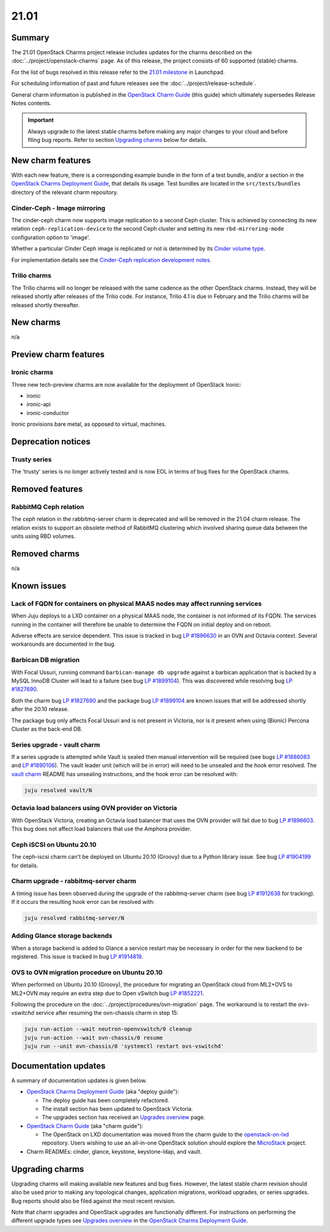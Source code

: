 .. _release_notes_21.01:

=====
21.01
=====

Summary
-------

The 21.01 OpenStack Charms project release includes updates for the charms
described on the :doc:`../project/openstack-charms` page. As of this release,
the project consists of 60 supported (stable) charms.

For the list of bugs resolved in this release refer to the `21.01 milestone`_
in Launchpad.

For scheduling information of past and future releases see the
:doc:`../project/release-schedule`.

General charm information is published in the `OpenStack Charm Guide`_ (this
guide) which ultimately supersedes Release Notes contents.

.. important::

   Always upgrade to the latest stable charms before making any major changes
   to your cloud and before filing bug reports. Refer to section `Upgrading
   charms`_ below for details.

New charm features
------------------

With each new feature, there is a corresponding example bundle in the form of a
test bundle, and/or a section in the `OpenStack Charms Deployment Guide`_, that
details its usage. Test bundles are located in the ``src/tests/bundles``
directory of the relevant charm repository.

Cinder-Ceph - Image mirroring
~~~~~~~~~~~~~~~~~~~~~~~~~~~~~

The cinder-ceph charm now supports image replication to a second Ceph cluster.
This is achieved by connecting its new relation ``ceph-replication-device`` to
the second Ceph cluster and setting its new ``rbd-mirroring-mode``
configuration option to 'image'.

Whether a particular Cinder Ceph image is replicated or not is determined by
its `Cinder volume type`_.

For implementation details see the `Cinder-Ceph replication development
notes`_.

Trilio charms
~~~~~~~~~~~~~

The Trilio charms will no longer be released with the same cadence as the other
OpenStack charms. Instead, they will be released shortly after releases of the
Trilio code. For instance, Trilio 4.1 is due in February and the Trilio charms
will be released shortly thereafter.

New charms
----------

n/a

Preview charm features
----------------------

Ironic charms
~~~~~~~~~~~~~

Three new tech-preview charms are now available for the deployment of OpenStack
Ironic:

* ironic
* ironic-api
* ironic-conductor

Ironic provisions bare metal, as opposed to virtual, machines.

Deprecation notices
-------------------

Trusty series
~~~~~~~~~~~~~

The 'trusty' series is no longer actively tested and is now EOL in terms of
bug fixes for the OpenStack charms.

Removed features
----------------

RabbitMQ Ceph relation
~~~~~~~~~~~~~~~~~~~~~~

The `ceph` relation in the rabbitmq-server charm is deprecated and will be
removed in the 21.04 charm release. The relation exists to support an obsolete
method of RabbitMQ clustering which involved sharing queue data between the
units using RBD volumes.

Removed charms
--------------

n/a

Known issues
------------

Lack of FQDN for containers on physical MAAS nodes may affect running services
~~~~~~~~~~~~~~~~~~~~~~~~~~~~~~~~~~~~~~~~~~~~~~~~~~~~~~~~~~~~~~~~~~~~~~~~~~~~~~

When Juju deploys to a LXD container on a physical MAAS node, the container is
not informed of its FQDN. The services running in the container will therefore
be unable to determine the FQDN on initial deploy and on reboot.

Adverse effects are service dependent. This issue is tracked in bug `LP
#1896630`_ in an OVN and Octavia context. Several workarounds are documented in
the bug.

Barbican DB migration
~~~~~~~~~~~~~~~~~~~~~

With Focal Ussuri, running command ``barbican-manage db upgrade`` against a
barbican application that is backed by a MySQL InnoDB Cluster will lead to a
failure (see bug `LP #1899104`_). This was discovered while resolving bug `LP
#1827690`_.

Both the charm bug `LP #1827690`_ and the package bug `LP #1899104`_ are known
issues that will be addressed shortly after the 20.10 release.

The package bug only affects Focal Ussuri and is not present in Victoria, nor
is it present when using (Bionic) Percona Cluster as the back-end DB.

Series upgrade - vault charm
~~~~~~~~~~~~~~~~~~~~~~~~~~~~

If a series upgrade is attempted while Vault is sealed then manual intervention
will be required (see bugs `LP #1886083`_ and `LP #1890106`_). The vault leader
unit (which will be in error) will need to be unsealed and the hook error
resolved. The `vault charm`_ README has unsealing instructions, and the hook
error can be resolved with:

.. code-block:: none

   juju resolved vault/N

Octavia load balancers using OVN provider on Victoria
~~~~~~~~~~~~~~~~~~~~~~~~~~~~~~~~~~~~~~~~~~~~~~~~~~~~~

With OpenStack Victoria, creating an Octavia load balancer that uses the OVN
provider will fail due to bug `LP #1896603`_. This bug does not affect load
balancers that use the Amphora provider.

Ceph iSCSI on Ubuntu 20.10
~~~~~~~~~~~~~~~~~~~~~~~~~~

The ceph-iscsi charm can't be deployed on Ubuntu 20.10 (Groovy) due to a Python
library issue. See bug `LP #1904199`_ for details.

Charm upgrade - rabbitmq-server charm
~~~~~~~~~~~~~~~~~~~~~~~~~~~~~~~~~~~~~

A timing issue has been observed during the upgrade of the rabbitmq-server
charm (see bug `LP #1912638`_ for tracking). If it occurs the resulting hook
error can be resolved with:

.. code-block:: none

   juju resolved rabbitmq-server/N

Adding Glance storage backends
~~~~~~~~~~~~~~~~~~~~~~~~~~~~~~

When a storage backend is added to Glance a service restart may be necessary in
order for the new backend to be registered. This issue is tracked in bug `LP
#1914819`_.

OVS to OVN migration procedure on Ubuntu 20.10
~~~~~~~~~~~~~~~~~~~~~~~~~~~~~~~~~~~~~~~~~~~~~~

When performed on Ubuntu 20.10 (Groovy), the procedure for migrating an
OpenStack cloud from ML2+OVS to ML2+OVN may require an extra step due to Open
vSwitch bug `LP #1852221`_.

Following the procedure on the :doc:`../project/procedures/ovn-migration` page.
The workaround is to restart the `ovs-vswitchd` service after resuming the
ovn-chassis charm in step 15:

.. code-block:: none

   juju run-action --wait neutron-openvswitch/0 cleanup
   juju run-action --wait ovn-chassis/0 resume
   juju run --unit ovn-chassis/0 'systemctl restart ovs-vswitchd'

Documentation updates
---------------------

A summary of documentation updates is given below.

* `OpenStack Charms Deployment Guide`_ (aka "deploy guide"):

  * The deploy guide has been completely refactored.
  * The install section has been updated to OpenStack Victoria.
  * The upgrades section has received an `Upgrades overview`_ page.

* `OpenStack Charm Guide`_ (aka "charm guide"):

  * The OpenStack on LXD documentation was moved from the charm guide to the
    `openstack-on-lxd`_ repository. Users wishing to use an all-in-one OpenStack
    solution should explore the `MicroStack`_ project.

* Charm READMEs: cinder, glance, keystone, keystone-ldap, and vault.

Upgrading charms
----------------

Upgrading charms will making available new features and bug fixes. However, the
latest stable charm revision should also be used prior to making any
topological changes, application migrations, workload upgrades, or series
upgrades. Bug reports should also be filed against the most recent revision.

Note that charm upgrades and OpenStack upgrades are functionally different. For
instructions on performing the different upgrade types see `Upgrades overview`_
in the `OpenStack Charms Deployment Guide`_.

.. LINKS
.. _21.01 milestone: https://launchpad.net/openstack-charms/+milestone/21.01
.. _OpenStack Charms Deployment Guide: https://docs.openstack.org/project-deploy-guide/charm-deployment-guide/latest
.. _OpenStack Charm Guide: https://docs.openstack.org/charm-guide/latest/
.. _Upgrades overview: https://docs.openstack.org/charm-guide/latest/admin/upgrades/overview.html
.. _vault charm: https://opendev.org/openstack/charm-vault/src/branch/master/src/README.md#unseal-vault
.. _Cinder volume type: https://docs.openstack.org/cinder/latest/contributor/replication.html#volume-types-extra-specs
.. _Cinder-Ceph replication development notes: https://github.com/ionutbalutoiu/cinder-ceph-replication
.. _MicroStack: https://microstack.run
.. _openstack-on-lxd: https://github.com/openstack-charmers/openstack-on-lxd

.. COMMITS

.. BUGS
.. _LP #1890106: https://bugs.launchpad.net/vault-charm/+bug/1890106
.. _LP #1886083: https://bugs.launchpad.net/vault-charm/+bug/1886083
.. _LP #1884548: https://bugs.launchpad.net/charm-cinder/+bug/1884548
.. _LP #1827690: https://bugs.launchpad.net/charm-barbican/+bug/1827690
.. _LP #1904199: https://bugs.launchpad.net/charm-ceph-iscsi/+bug/1904199
.. _LP #1912638: https://bugs.launchpad.net/charm-rabbitmq-server/+bug/1912638
.. _LP #1899104: https://bugs.launchpad.net/ubuntu/+source/barbican/+bug/1899104
.. _LP #1896630: https://bugs.launchpad.net/charm-layer-ovn/+bug/1896630
.. _LP #1896603: https://bugs.launchpad.net/ubuntu/+source/ovn-octavia-provider/+bug/1896603
.. _LP #1914819: https://bugs.launchpad.net/charm-glance/+bug/1914819
.. _LP #1852221: https://bugs.launchpad.net/ubuntu/+source/openvswitch/+bug/1852221
